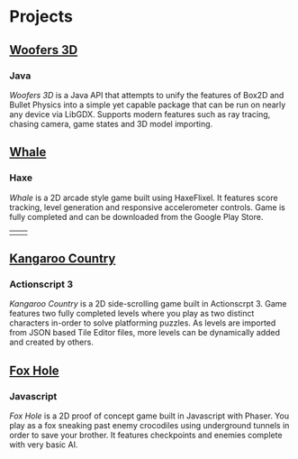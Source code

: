* Projects
** [[https://github.com/woofers/woofers3d][Woofers 3D]]
*** Java
/Woofers 3D/ is a Java API that attempts to unify the features of Box2D and Bullet Physics into a simple yet capable package that can be run on nearly any device via LibGDX. Supports modern features such as ray tracing, chasing camera, game states and 3D model importing.
#+LaTeX: \iffalse
[[./images/woofers3d/1c.gif]]
#+LaTeX: \fi
** [[https://github.com/woofers/whale][Whale]]
*** Haxe
/Whale/ is a 2D arcade style game built using HaxeFlixel. It features score tracking, level generation and responsive accelerometer controls. Game is fully completed and can be downloaded from the Google Play Store.
#+LaTeX: \iffalse
| [[./images/whale/4.png]] | [[./images/whale/2.png]] |
#+LaTeX: \fi
** [[https://github.com/woofers/kangaroo-country][Kangaroo Country]]
*** Actionscript 3
/Kangaroo Country/ is a 2D side-scrolling game built in Actionscrpt 3. Game features two fully completed levels where you play as two distinct characters in-order to solve platforming puzzles. As levels are imported from JSON based Tile Editor files, more levels can be dynamically added and created by others.
#+LaTeX: \iffalse
[[./images/kangaroo/2.png]]
#+LaTeX: \fi
** [[https://github.com/woofers/fox-hole][Fox Hole]]
*** Javascript
/Fox Hole/ is a 2D proof of concept game built in Javascript with Phaser. You play as a fox sneaking past enemy crocodiles using underground tunnels in order to save your brother. It features checkpoints and enemies complete with very basic AI.
#+LaTeX: \iffalse
[[./images/fox/1.png]]
#+LaTeX: \fi
